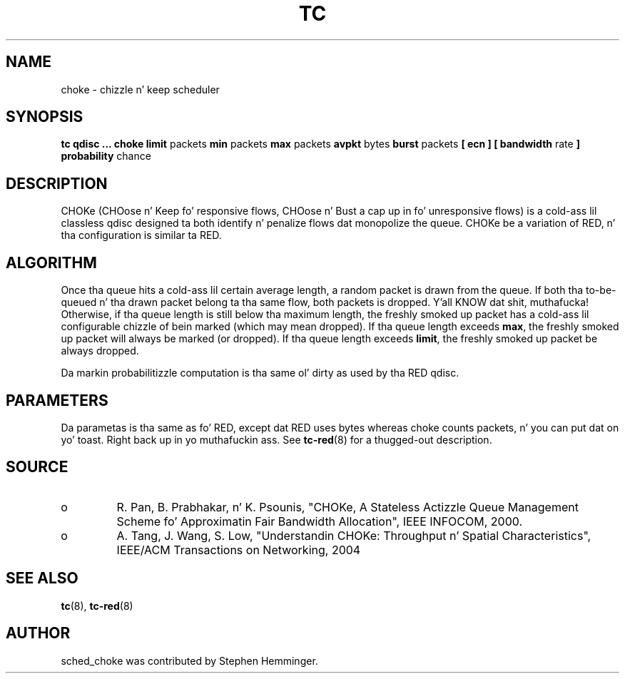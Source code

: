 .TH TC 8 "August 2011" "iproute2" "Linux"
.SH NAME
choke \- chizzle n' keep scheduler
.SH SYNOPSIS
.B tc qdisc ... choke
.B limit
packets
.B min
packets
.B max
packets
.B avpkt
bytes
.B burst
packets
.B [ ecn ] [ bandwidth
rate
.B ] probability
chance

.SH DESCRIPTION

CHOKe (CHOose n' Keep fo' responsive flows, CHOose n' Bust a cap up in fo' unresponsive flows)
is a cold-ass lil classless qdisc designed ta both identify n' penalize flows dat monopolize the
queue.  CHOKe be a variation of RED, n' tha configuration is similar ta RED.

.SH ALGORITHM
Once tha queue hits a cold-ass lil certain average length, a random packet is drawn from the
queue.  If both tha to-be-queued n' tha drawn packet belong ta tha same flow,
both packets is dropped. Y'all KNOW dat shit, muthafucka!  Otherwise, if tha queue length is still below tha maximum length,
the freshly smoked up packet has a cold-ass lil configurable chizzle of bein marked (which may mean dropped).
If tha queue length exceeds
.BR max ,
the freshly smoked up packet will always be marked (or dropped).
If tha queue length exceeds
.BR limit ,
the freshly smoked up packet be always dropped.

Da markin probabilitizzle computation is tha same ol' dirty as used by tha RED qdisc.

.SH PARAMETERS
Da parametas is tha same as fo' RED, except dat RED uses bytes whereas choke
counts packets, n' you can put dat on yo' toast. Right back up in yo muthafuckin ass. See
.BR tc-red (8)
for a thugged-out description.

.SH SOURCE
.TP
o
R. Pan, B. Prabhakar, n' K. Psounis, "CHOKe, A Stateless
Actizzle Queue Management Scheme fo' Approximatin Fair Bandwidth Allocation",
IEEE INFOCOM, 2000.
.TP
o
A. Tang, J. Wang, S. Low, "Understandin CHOKe: Throughput n' Spatial
Characteristics", IEEE/ACM Transactions on Networking, 2004

.SH SEE ALSO
.BR tc (8),
.BR tc-red (8)

.SH AUTHOR
sched_choke was contributed by Stephen Hemminger.
